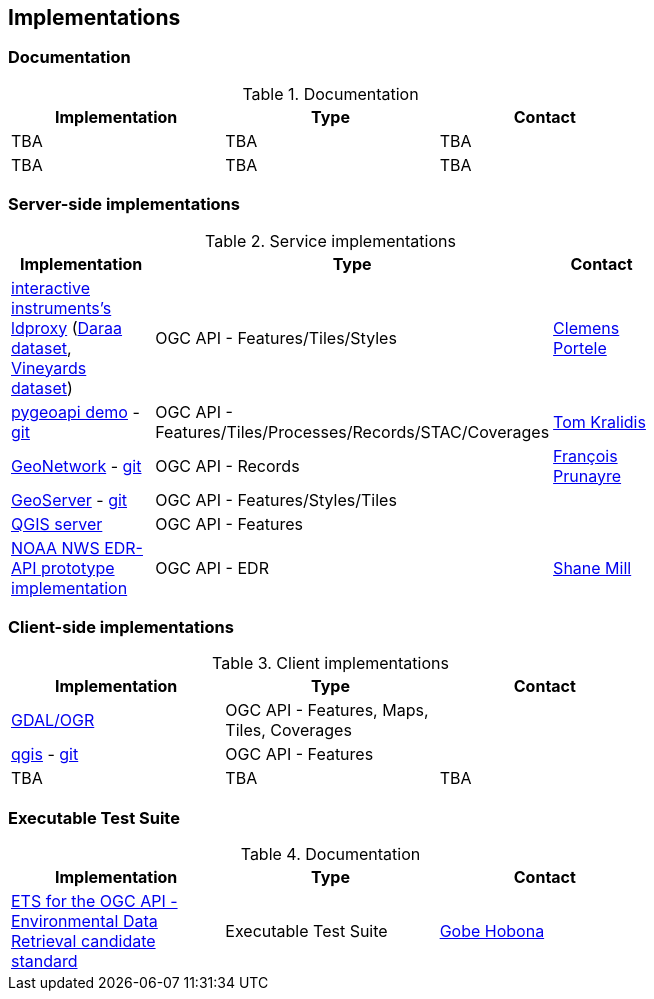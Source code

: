 == Implementations

=== Documentation

[#table_documentation,reftext='{table-caption} {counter:table-num}']
.Documentation
[cols=",,",width="75%",options="header",align="center"]
|===
|Implementation | Type | Contact

| TBA
| TBA
| TBA

| TBA
| TBA
| TBA
|===

=== Server-side implementations

[#table_implementation,reftext='{table-caption} {counter:table-num}']
.Service implementations
[cols=",,",width="75%",options="header",align="center"]
|===
|Implementation | Type | Contact

| https://demo.ldproxy.net/[interactive instruments's ldproxy] (https://demo.ldproxy.net/daraa[Daraa dataset], https://demo.ldproxy.net/vineyards[Vineyards dataset])
| OGC API - Features/Tiles/Styles
| https://github.com/cportele[Clemens Portele]

| https://demo.pygeoapi.io/master[pygeoapi demo] - https://github.com/geopython/pygeoapi[git]
| OGC API - Features/Tiles/Processes/Records/STAC/Coverages
| https://github.com/tomkralidis[Tom Kralidis]

| https://apps.titellus.net/ogcapi/[GeoNetwork] - https://github.com/geonetwork/geonetwork-microservices[git]
| OGC API - Records
| https://github.com/fxprunayre[François Prunayre]

| http://cloudsdi.geo-solutions.it/geoserver/wfs3[GeoServer] -  https://github.com/geoserver/geoserver/tree/master/src/community/ogcapi[git]
| OGC API - Features/Styles/Tiles
|

| https://blog.qgis.org/2019/11/26/qgis-server-is-ready-for-the-new-ogc-api-for-features-protocol[QGIS server]
| OGC API - Features
| 

| https://data-api-mdl.nws.noaa.gov/EDR-API[NOAA NWS EDR-API prototype implementation] 
| OGC API - EDR
| https://github.com/ShaneMill1[Shane Mill]
|===


=== Client-side implementations

[#table_implementation,reftext='{table-caption} {counter:table-num}']
.Client implementations
[cols=",,",width="75%",options="header",align="center"]
|===
|Implementation | Type | Contact

| https://gdal.org/drivers/vector/oapif.html[GDAL/OGR]
| OGC API - Features, Maps, Tiles, Coverages
| 

| https://docs.qgis.org/testing/en/docs/user_manual/working_with_ogc/ogc_client_support.html?highlight=wfs3#wfs-and-wfs-t-client[qgis] - https://github.com/qgis/QGIS/blob/master/src/providers/wfs/qgsoapifprovider.cpp[git]
| OGC API - Features
| 

| TBA
| TBA
| TBA
|===

=== Executable Test Suite

[#table_documentation,reftext='{table-caption} {counter:table-num}']
.Documentation
[cols=",,",width="75%",options="header",align="center"]
|===
|Implementation | Type | Contact

| https://github.com/opengeospatial/ets-ogcapi-edr10[ETS for the OGC API - Environmental Data Retrieval candidate standard]
| Executable Test Suite
| https://github.com/ghobona[Gobe Hobona]

|===
